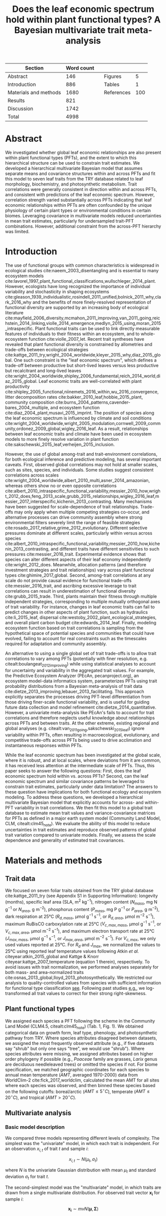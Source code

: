 #+TITLE: Does the leaf economic spectrum hold within plant functional types? A Bayesian multivariate trait meta-analysis
#+AUTHOR:
#+DATE:

#+OPTIONS: toc:nil tags:nil
#+CSL_STYLE: ecology-letters.csl

#+LATEX_HEADER: \usepackage[left=1in,right=1in,top=1in,bottom=1in]{geometry}
#+LATEX_HEADER: \usepackage{lineno}

#+LATEX_HEADER: \usepackage[noblocks]{authblk}

#+LATEX_HEADER: \usepackage{setspace}

#+LATEX_HEADER: \usepackage{booktabs}

#+LATEX_HEADER: \author[1,*]{Alexey N. Shiklomanov <alexey.shiklomanov@pnnl.gov>}
#+LATEX_HEADER: \affil[1]{Joint Global Change Research Institute, Pacific Northwest National Laboratory, College Park, MD}
#+LATEX_HEADER: \author[2]{Elizabeth M. Cowdery <ecowdery@bu.edu>}
#+LATEX_HEADER: \affil[2]{Department of Earth \& Environment, Boston University, Boston, MA}
#+LATEX_HEADER: \author[3]{Michael Bahn <Michael.Bahn@uibk.ac.at>}
#+LATEX_HEADER: \affil[3]{Institute of Ecology, University of Innsbruck, 6020 Innsbruck, Austria}
#+LATEX_HEADER: \author[4]{Chaeho Byun <chaeho.byun@mail.mcgill.ca>}
#+LATEX_HEADER: \affil[4]{School of Civil and Environmental Engineering, Yonsei University, Seoul 03722, Korea}
#+LATEX_HEADER: \author[5]{Steven Jansen <steven.jansen@uni-ulm.de>}
#+LATEX_HEADER: \affil[5]{Institute of Systematic Botany and Ecology, Ulm University, Ulm, Germany}
#+LATEX_HEADER: \author[6]{Koen Kramer <koen.kramer@wur.nl>}
#+LATEX_HEADER: \affil[6]{Department of Vegetation, Forest, and Landscape Ecology, Wageningen Environmental Research and Wageningen University, Wageningen, Gelderland, The Netherlands}
#+LATEX_HEADER: \author[7,8]{Vanessa Minden <vanessa.minden@uni-oldenburg.de>}
#+LATEX_HEADER: \affil[7]{Institute for Biology and Environmental Sciences, Carl von Ossietzky-University of Oldenburg, Carl von Ossietzky Str. 9-11, 26129 Oldenburg, Germany}
#+LATEX_HEADER: \affil[8]{Department of Biology, Ecology and Evolution, Vrije Universiteit Brussel, Pleinlaan 2, 1050 Brussels}
#+LATEX_HEADER: \author[9]{\"Ulo Niinemets <ylo.niinemets@emu.ee>}
#+LATEX_HEADER: \affil[9]{Institute of Agricultural and Environmental Sciences, Estonian University of Life Sciences, Kreutzwaldi 1, 51014 Tartu, Estonia}
#+LATEX_HEADER: \author[10]{Yusuke Onoda <yusuke.onoda@gmail.com>}
#+LATEX_HEADER: \affil[10]{Graduate School of Agriculture, Kyoto University, Kyoto, 605-8503, Japan}
#+LATEX_HEADER: \author[11]{Nadejda A. Soudzilovskaia <n.a.soudzilovskaia@cml.leidenuniv.nl>}
#+LATEX_HEADER: \affil[11]{Conservation Biology Department, Institute of Environmental Sciences, Leiden University, Leiden, The Netherlands}
#+LATEX_HEADER: \author[2]{Michael C. Dietze <dietze@bu.edu>}

#+LATEX_HEADER: \affil[*]{Corresponding author; Phone: (301) 314-6713; Fax: (301) 314-6719; Email: alexey.shiklomanov@pnnl.gov; Mail: 5825 University Research Ct., Office 3533, College Park, MD 20740}

#+LATEX_HEADER: \renewcommand\Authfont{\footnotesize}
#+LATEX_HEADER: \renewcommand\Affilfont{\scriptsize}

#+BEGIN_EXPORT latex
\begin{footnotesize}
\noindent
\textbf{Article type:} Letters

\noindent
\textbf{Author contributions:}
ANS wrote the manuscript and implemented the analysis.
ANS and EMC designed the analysis and figures.
MCD conceived the original idea for the manuscript, guided its development, and provided financial support.
MB, SJ, KK, ÜN, and NAS provided extensive feedback on multiple drafts of the manuscript, and contributed data.
CB and YO contributed data.

\noindent
\textbf{Data accessibility:}
The R code and ancillary data for running these analyses is publicly available online via the Open Science Framework at https://osf.io/w8y73/.
The TRY data request used for this analysis has been archived at http://try-db.org,
and can be retrieved by providing the TRY data request ID (\#1584).
Alternatively, the exact pre-formatted data used in this analysis are available on request to Alexey Shiklomanov (alexey.shiklomanov@pnnl.gov).

\noindent
\textbf{Running title:} Leaf economic spectrum within vs. across PFTs (45 characters)

\noindent
\textbf{Keywords:} Functional trade-off; hierarchical modeling; trait variation; ecological modeling; leaf morphology; leaf biochemistry

\end{footnotesize}
#+END_EXPORT

#+ATTR_LATEX: :font \footnotesize
| Section               | Word count |   |            |     |
|-----------------------+------------+---+------------+-----|
| Abstract              |        146 |   | Figures    |   5 |
| Introduction          |        886 |   | Tables     |   1 |
| Materials and methods |       1680 |   | References | 100 |
| Results               |        821 |   |            |     |
| Discussion            |       1742 |   |            |     |
|-----------------------+------------+---+------------+-----|
| Total                 |       4998 |   |            |     |
#+TBLFM: @7$2=vsum(@I..II)-197-80

# Subtract methods equations:
# 8 + 10 + 28 + 12 + 10 + 51 + 59 + 11 + 8 = 197
# Subtract extra counted symbols: (count-words \$\(N\|P\|R\|V\|J\)_{.*\(mass\|area\)}\$)
# >80 words

#+BEGIN_EXPORT latex
\linenumbers
\doublespacing
#+END_EXPORT

* Abstract
  :PROPERTIES:
  :UNNUMBERED: true
  :END:
  
We investigated whether global leaf economic relationships are also present within plant functional types (PFTs), and the extent to which this hierarchical structure can be used to constrain trait estimates.
We developed a hierarchical multivariate Bayesian model that assumes separate means and covariance structures within and across PFTs and fit this model to seven leaf traits from the TRY database related to leaf morphology, biochemistry, and photosynthetic metabolism.
Trait correlations were generally consistent in direction within and across PFTs, and consistent with predictions of the leaf economic spectrum.
However, correlation strength varied substantially across PFTs indicating that leaf economic relationships within PFTs are often confounded by the unique physiology of certain plant types or environmental conditions in certain biomes.
Leveraging covariance in multivariate models reduced uncertainties in mean trait estimates, particularly for undersampled trait-PFT combinations.
However, additional constraint from the across-PFT hierarchy was limited.

* Introduction

The use of functional groups with common characteristics is widespread in ecological studies cite:naeem_2003_disentangling and is essential to many ecosystem models cite:lavorel_1997_plant_functional_classifications,wullschleger_2014_plant.
However, ecologists have long recognized the importance of individual variability and stochasticity in shaping ecosystems
cite:gleason_1939_individualistic,rosindell_2011_unified,bolnick_2011_why,clark_2016_why
and the benefits of more finely-resolved representation of functional diversity are supported by an increasing body of ecological literature
cite:mayfield_2006_diversity,mcmahon_2011_improving,van_2011_going,reichstein_2014_linking,violle_2014_emergence,medlyn_2015_using,moran_2015_intraspecific.
Plant functional traits can be used to link directly measurable features of individuals to their fitness within an ecosystem, and to whole-ecosystem function cite:violle_2007_let.
Recent trait syntheses have revealed that plant functional diversity is constrained by allometries and trade-offs between ecological strategies cite:kattge_2011_try,wright_2004_worldwide,kleyer_2015_why,diaz_2015_global.
One such constraint is the "leaf economic spectrum", which defines a trade-off between productive but short-lived leaves versus less productive but recalcitrant and long-lived leaves cite:wright_2004_worldwide,shipley_2006_fundamental,reich_2014_world,diaz_2015_global. 
Leaf economic traits are well-correlated with
plant productivity cite:shipley_2005_functional,niinemets_2016_within,wu_2016_convergence,
litter decomposition rates cite:bakker_2010_leaf,hobbie_2015_plant,
community composition cite:burns_2004_patterns,cavender-bares_2004_multiple,
and ecosystem function cite:diaz_2004_plant,musavi_2015_imprint.
The position of species along the leaf economic spectrum is influenced by climate and soil conditions
cite:wright_2004_worldwide,wright_2005_modulation,cornwell_2009_community,ordonez_2009_global,wigley_2016_leaf.
As a result, relationships between leaf economic traits and climate have been used in ecosystem models to more finely resolve variation in plant function cite:sakschewski_2015_leaf,verheijen_2015_inclusion.

However, the use of global among-trait and trait-environment correlations, for both ecological inference and predictive modeling, has several important caveats.
First, observed global correlations may not hold at smaller scales, such as sites, species, and individuals.
Some studies suggest consistent correlations across scales cite:wright_2004_worldwide,albert_2010_multi,asner_2014_amazonian,
whereas others show no or even opposite correlations cite:albert_2010_intraspecific_functional_variability,messier_2010_how,wright_2012_does,feng_2013_scale,grubb_2015_relationships,wigley_2016_leaf,messier_2017_interspecific,kichenin_2013_contrasting.
Many mechanisms have been suggested for scale-dependence of trait relationships.
Trade-offs may only apply when multiple competing strategies co-occur, and alternative processes can drive community assembly where strong environmental filters severely limit the range of feasible strategies cite:rosado_2017_relative,grime_2012_evolutionary.
Different selective pressures dominate at different scales, particularly within versus across species cite:albert_2010_intraspecific_functional_variability,messier_2010_how,kichenin_2013_contrasting,
and different traits have different sensitivities to such pressures cite:messier_2016_trait.
Experimental evidence shows that species can alter different aspects of their leaf economy independently cite:wright_2012_does.
Meanwhile, allocation patterns (and therefore investment strategies and trait relationships) vary across plant functional types cite:ghimire_2017_global.
Second, among-trait correlations at any scale do not provide causal evidence for functional trade-offs cite:messier_2016_trait,
and ascribing excessive leverage to trait correlations can result in underestimation of functional diversity cite:grubb_2015_trade.
Third, plants maintain their fitness through multiple independent strategies, corresponding to multiple mutually orthogonal axes of trait variability.
For instance, changes in leaf economic traits can fail to predict changes in other aspects of plant function, such as
hydraulics cite:li_2015_leaf,
dispersal cite:westoby_2002_plant_ecological_strategies,
and overall plant carbon budget cite:edwards_2014_leaf.
Finally, modeling ecosystem function based on trait correlations is sampling from the hypothetical space of potential species and communities that could have evolved,
failing to account for real constraints such as the timescales required for adaptation and community assembly.

An alternative to using a single global set of trait trade-offs is to allow trait correlations to vary among PFTs (potentially with finer resolution, e.g. citealt:boulangeat_2012_improving)
while using statistical analyses to account for uncertainty and variability in the aggregated trait values.
For example, the Predictive Ecosystem Analyzer (PEcAn, pecanproject.org), an ecosystem model-data informatics system, parameterizes PFTs using trait probability distributions from a Bayesian meta-analysis of trait data cite:dietze_2013_improving,lebauer_2013_facilitating. 
This approach explicitly separates the processes driving PFT-level differentiation from those driving finer-scale functional variability,
and is useful for guiding future data collection and model refinement cite:dietze_2014_quantitative.
However, a univariate meta-analysis like PEcAn's fails to account for trait correlations and therefore neglects useful knowledge about relationships across PFTs and between traits.
At the other extreme, existing regional and global analyses (e.g. citealt:van_2011_going,sakschewski_2015_leaf) ignore variability within PFTs, often resulting in macroecological, evolutionary, and competitive trade-offs across PFTs being used to drive acclimation and instantaneous responses within PFTs.

While the leaf economic spectrum has been investigated at the global scale, where it is robust, and at local scales, where deviations from it are common, it has received less attention at the intermediate scale of PFTs.
Thus, this paper seeks to answer the following questions:
First, does the leaf economic spectrum hold within vs. across PFTs?
Second, can the leaf economic spectrum and similar covariance patterns be leveraged to constrain trait estimates, particularly under data limitation?
The answers to these question have implications for both functional ecology and ecosystem modeling.
To address these questions, we developed a hierarchical multivariate Bayesian model that explicitly accounts for across- and within-PFT variability in trait correlations.
We then fit this model to a global trait database to estimate mean trait values and variance-covariance matrices for PFTs as defined in a major earth system model (Community Land Model, CLM, citealt:clm45_note).
We evaluate the ability of this model to reduce uncertainties in trait estimates and reproduce observed patterns of global trait variation compared to univariate models.
Finally, we assess the scale dependence and generality of estimated trait covariances.

* Materials and methods

** Trait data

We focused on seven foliar traits obtained from the TRY global database cite:kattge_2011_try (see Appendix S1 in Supporting Information):
longevity (months),
specific leaf area (SLA, m$^2$ kg$^{-1}$),
nitrogen content ($N_{mass}$, mg N g$^{-1}$ or $N_{area}$, g m$^{-2}$),
phosphorus content ($P_{mass}$, mg P g$^{-1}$ or $P_{area}$, g m$^{-2}$),
dark respiration at 25°C ($R_{d,mass}$, µmol g$^{-1}$ s$^{-1}$, or $R_{d,area}$, µmol m$^{-2}$ s$^{-1}$),
maximum RuBisCO carboxylation rate at 25°C ($V_{c,max,mass}$, µmol g$^{-1}$ s$^{-1}$, or $V_{c,max,area}$, µmol m$^{-2}$ s$^{-1}$),
and maximum electron transport rate at 25°C ($J_{max,mass}$, µmol g$^{-1}$ s$^{-1}$, or $J_{max,area}$, µmol m$^{-2}$ s$^{-1}$).
For $V_{c,max}$, we only used values reported at 25°C.
For $R_{d}$ and $J_{max}$, we normalized the values to 25°C using reported leaf temperature values following Atkin /et al./ citeyear:atkin_2015_global and Kattge & Knorr citeyear:kattge_2007_temperature (equation 1 therein), respectively.
To avoid issues with trait normalization, we performed analyses separately for both mass- and area-normalized traits cite:osnas_2013_global,lloyd_2013_photosynthetically.
We restricted our analysis to quality-controlled values from species with sufficient information for functional type classification [[cite:kattge_2011_try][see]].
Following past studies [[cite:wright_2004_worldwide,onoda_2011_global,diaz_2015_global][e.g.]], we log-transformed all trait values to correct for their strong right-skewness.

** Plant functional types

We assigned each species a PFT following the scheme in the Community Land Model (CLM4.5, citealt:clm45_note) (Tab. 1, Fig. 1).
We obtained categorical data on growth form, leaf type, phenology, and photosynthetic pathway from TRY.
Where species attributes disagreed between datasets, we assigned the most frequently observed attribute (e.g., if five datasets say "shrub" but only one says "tree", we would use "shrub").
Where species attributes were missing, we assigned attributes based on higher order phylogeny if possible (e.g., /Poaceae/ family are grasses, /Larix/ genus are deciduous needleleaved trees) or omitted the species if not.
For biome specification, we matched geographic coordinates for each species to annual mean temperature ($AMT$, averaged 1970-2000) data from WorldClim-2 cite:fick_2017_worldclim,
calculated the mean AMT for all sites where each species was observed,
and then binned these species based on the following cutoffs: boreal/arctic ($AMT \leq 5^\circ C$), temperate ($AMT \leq 20^\circ C$), and tropical ($AMT > 20^\circ C$).

** Multivariate analysis

*** Basic model description

We compared three models representing different levels of complexity.
The simplest was the "univariate" model, in which each trait is independent.
For an observation $x_{i,t}$ of trait $t$ and sample $i$:

$$x_{i,t} \sim N(\mu_t, \sigma_t)$$

where $N$ is the univariate Gaussian distribution with mean $\mu_t$ and standard deviation $\sigma_t$ for trait $t$.

The second-simplest model was the "multivariate" model, in which traits are drawn from a single multivariate distribution.
For observed trait vector ${\mathbf{x_i}}$ for sample $i$:

$$\mathbf{x_i} \sim mvN(\mathbf{\mu}, \mathbf{\Sigma})$$

where $mvN$ is the multivariate Gaussian distribution with mean vector $\mathbf{\mu}$ and covariance matrix $\mathbf{\Sigma}$.
We fit both of these models independently for each PFT and once for the entire dataset (i.e. one global PFT).

The most complex model was the "hierarchical" model, where traits are drawn from a PFT-specific multivariate distribution describing within-PFT variation, and whose mean vector is itself sampled from a global multivariate distribution describing variation across PFTs.
For observed trait vector $\mathbf{x}_{i,p}$ for sample $i$ belonging to PFT $p$:

$$\mathbf{x}_{i,p} \sim mvN(\mathbf{\mu}_p, \mathbf{\Sigma}_p)$$
$$\mathbf{\mu}_p \sim mvN(\mathbf{\mu}_g, \mathbf{\Sigma}_g)$$

where $\mathbf{\mu}_p$ and $\mathbf{\Sigma}_p$ are the mean vector and covariance matrix describing variation within PFT $p$, and $\mathbf{\mu}_g$ and $\mathbf{\Sigma}_g$ are the mean vector and covariance matrix describing across-PFT (global) variation.

*** Model implementation

We fit the above models using Gibbs sampling, which leverages conjugate prior relationships for efficient exploration of the sampling space.
For priors on all multivariate mean vectors ($\mathbf{\mu}$), we used normal distributions:

$$P(\mathbf{\mu}) \sim mvN(\mathbf{\mu}_0, {\mathbf{\Sigma}}_0)$$

For priors on all multivariate variance-covariance matrices, we used the Wishart distribution ($W$):

$$P(\mathbf{\Sigma}) \sim W(\nu_0, \mathbf{S}_0)$$

This leads to the following posterior distribution:

$$P(\mathbf{\Sigma} \mid
  \mathbf{x}, \mathbf{\mu},
  \nu_0, \mathbf{\Sigma}_0)
\sim
  (W(\nu^*, S^*))^{-1}$$

$$\nu^* = 1 + \nu_0 + n + m$$
$$\mathbf{x^*} = \mathbf{x} - \bar{\mu}$$
$$\mathbf{SS} = \mathbf{x^*}^{T} \mathbf{x^*}$$
$$\mathbf{S^*} = (\mathbf{S}_0 + \mathbf{SS})^{-1}$$

where $n$ is the number of observations and $m$ is the number of traits in data matrix $x$. For further details, see Gelman /et al./ citeyear:gelman_2003_bayesian.

The multivariate nature of this sampling procedure makes it incapable of accommodating partially missing observations.
Therefore, our algorithm included multiple imputation of partially missing data cite:white_2010_multiple,graham_2009_missing_data_analysis.
For a block of data $\mathbf{x\prime}$ containing missing observations in columns $\mathbf{m}$ and present observations in columns $\mathbf{p}$,
missing values $\mathbf{x\prime}[m]$ are drawn randomly from a conditional multivariate normal distribution at each iteration of the sampling algorithm:

$$\mathbf{x^\prime}[m|p] \sim mvN(\mathbf{\mu}^\prime, \mathbf{\Sigma}^\prime)$$

$$\mathbf{\mu\prime} = 
  (\mathbf{x\prime}[p] - \mathbf{\mu^\prime}[p]) 
  (\mathbf{\Sigma}[p,p]^{-1} \mathbf{\Sigma}[p,m])$$
$$\mathbf{\Sigma\prime} = \mathbf{\Sigma}[m,m] - 
  \mathbf{\Sigma}[m,p]
  (\mathbf{\Sigma}[p,p]^{-1} \mathbf{\Sigma}[p,m])$$
  
We emphasize that imputation of missing data is performed repeatedly as parameters are being estimated, in order to integrate over the uncertainty in the missing data.
This approach is distinct from single imputation, where data are imputed once in a separate step prior to parameter estimation cite:white_2010_multiple,graham_2009_missing_data_analysis.
A demonstration of this multiple imputation approach and how it is used to estimate trait covariance is provided Supporting Information Method S1.

For each model fit, we ran five chains, continuing sampling until the final result achieved convergence as determined by a Gelman-Rubin potential scale reduction statistic less than 1.1 cite:gelman_1992_inference.
We implemented this sampling algorithm in a publicly available R cite:team_2018_r package (<http://github.com/ashiklom/mvtraits>).

*** Analysis of results
    
To assess the consistency of within- and across-PFT trait trade-offs, we examined covariance estimates for each trait pair and, where these values were significantly different from zero ($p < 0.05$),
we calculated the eigenvalues from the variance-covariance matrix for just that trait pair and plotted the corresponding dominant eigenvectors centered on the mean estimates (Fig. 2).
This figure provides a visual representation of relative positions of PFTs in trait space and both the direction and extent of within-PFT trait covariance.
It is analogous to conceptual figures describing hierarchical trait variability across environmental gradients as presented in Cornwell & Ackerly citeyear:cornwell_2009_community and Albert /et al./ citeyear:albert_2010_intraspecific_functional_variability.
Due to the small number of points used to estimate across-PFT covariance in the hierarchical model, none of its across-PFT covariances were significantly different from zero ($p < 0.05$).
Therefore, we compared within-PFT covariances from the hierarchical model against covariances from a single global multivariate model.

Besides the consistency in the direction of trait covariance within vs. across PFTs, we also investigated the strength and predictive power of these covariances, represented by correlation coefficients (i.e. pairwise covariance normalized by each trait's variance).
We plotted the mean and 95% confidence interval of the pairwise trait correlation coefficients from the global multivariate model and PFT-specific estimates from the hierarchical model (Fig. 3).

Correlation coefficients are sensitive to data sampling, particularly sample size and range (stronger correlations when data have more samples and larger range).
To evaluate the contribution of data sampling to our correlation estimates, we plotted the each pairwise correlation coefficient squared against pairwise sample size and normalized data range (Fig. S1 and S2).

To assess multivariate and hierarchical constraint on trait estimates,
we compared the mean and 95% confidence intervals of trait estimates for each PFT from each model (Fig. 4, Tab. S1 and S2).
For reference, we included the default parameter values of CLM 4.5 [[cite:clm45_note][Table 8.1 in]] for SLA, $N_{mass}$, $N_{area}$, $V_{c,max,mass}$, and $V_{c,max,area}$ in Fig. 4.
To convert CLM's reported C:N ratio to $N_{mass}$, we assumed a uniform leaf C fraction of 0.46.
We then divided this calculated $N_{mass}$ by the reported SLA to obtain $N_{area}$.
We calculated $V_{c,max,mass}$ by multiplying the reported $V_{c,max,area}$ by the reported SLA.

To test whether multivariate and hierarchical models offer relatively more utility at smaller sample sizes, we calculated the relative uncertainty ($\alpha$) as a function of the mean ($\mu$) and upper ($q_{0.975}$) and lower ($q_{0.025}$) confidence limits of trait estimates.

$$ \alpha = \frac{q_{0.975} - q_{0.025}}{\mu} $$

We then fit a log-linear least-squares regression relating relative uncertainty to sample size ($n$) for each model (univariate, multivariate, and hierarchical; Fig. 5).

$$ \log{\alpha} = b_0 + b_1 \log{n} $$

If all three models performed equally well at all sample sizes, their respective slope and intercept coefficients would be statistically indistinguishable.
Meanwhile, models that perform better should have
a lower intercept ($b_0$), indicating lower overall uncertainty,
and
a lower slope ($b_1$), indicating reduced sensitivity of uncertainty ($\alpha$) to sample size ($n$).

* Results

** Trait correlation patterns across- and within-PFTs

For all traits except leaf lifespan, pairwise trait correlations were generally consistent in direction both globally and within each PFT (Fig. 2).
Mass- and area-normalized traits were all positively correlated with each other and, respectively, positively and negatively correlated with SLA, both globally and within each PFT.
Mass-based traits were generally negatively correlated with leaf lifespan, but correlations of area-based traits with leaf lifespan were more variable.
The $N_{area}$ -leaf lifespan relationship was positive globally and for evergreen shrubs, tropical broadleaved deciduous trees, temperate needleleaved evergreen trees, but negative for temperate and boreal broadleaved deciduous trees and not significant for any other PFTs.
Similarly, the correlation between $P_{area}$ and leaf lifespan was positive globally but negative for evergreen shrubs and not significant for any other PFTs.
The correlation between leaf lifespan and $R_{d,area}$ was significant and negative globally, but was not significant within any PFTs.
The only significant correlations of leaf lifespan with $V_{c,max,area}$ and $J_{max,area}$ were negative for temperate broadleaved deciduous trees.

Pairwise trait correlation strength varied depending on scale, PFT, and trait (Fig. 3).
In some cases, this variability was driven by low sample sizes (Fig. 1, S1; Tab. S3, S4).
For instance, needleleaved deciduous trees, the most undersampled PFT in our analysis, were often the only PFT for which a correlation was not statistically significant.
Similarly, we had no observations of dark respirations for deciduous boreal shrubs, which explains why we found no significant correlations of dark respiration with any other trait for that PFT.
However, the relationship between correlations strength and sample size was inconsistent (Fig. S1; Tab. S4).
Every trait pair had at least one case (and often several cases) where a better-sampled PFT showed weaker correlations than PFTs with lower sample sizes, or where correlation strength varied significantly among PFTs with similar sample sizes (Fig. S1).
Relationships between correlation strength and data range were even less consistent (Fig. S2).
Therefore, we conclude that the variation in our correlation results can not be explained by sampling alone and captures some underlying ecophysiological differences between PFTs.

** Estimates of PFT-level means

In general, leaf trait estimates from the univariate, multivariate, and hierarchical models were similar (Fig. 4, Tab. S1 and S2).
Where estimates differed between models, the largest differences were between the univariate and multivariate models, and additional constraint from the hierarchical model relative to PFT-specific multivariate models had a minimal effect on trait estimates.
Significant differences in trait estimates between univariate and multivariate models occurred even for well-sampled traits, such as leaf nitrogen content.

Across-PFT patterns in SLA and $N_{mass}$, $P_{mass}$, and $R_{d,mass}$ were similar,
with the highest values in temperate broadleaved deciduous PFTs and the lowest values in evergreen PFTs.
However, none of these patterns was universal to all four traits.
For example, tropical evergreen trees had relatively high $N_{mass}$ and average SLA and $R_{d,mass}$, but among the lowest $P_{mass}$.
Similarly, compared to grass PFTs, temperate and boreal shrubs had similar SLA but higher $N_{mass}$ and $P_{mass}$. 
Patterns were different when these traits were normalized by area instead of mass.
For example, needleleaf evergreen trees had relatively low $N_{mass}$ and $P_{mass}$ but relatively high $N_{area}$ and $P_{area}$, while the opposite was true of deciduous temperate trees and shrubs.

A key application of this study was to provide data-driven parameter estimates for Earth System Models.
To this end, we compared our mean parameter estimates with corresponding default parameters in CLM 4.5 cite:clm45_note (Fig. 4).
Our SLA estimates were significantly lower than CLM parameters for all PFTs except tropical broadleaved evergreen trees.
Our $N_{mass}$ estimates showed more across-PFT variability than CLM parameters, and only agreed with CLM for evergreen temperate trees, needleleaved trees, and C3 arctic grasses.
Similarly to Kattge /et al./ citeyear:kattge_2009_quantifying, we found that CLM overestimates $V_{c,max}$, both by mass and area. 

We observed differences in the uncertainties of mean estimates with respect to sample size.
High-latitude PFTs had large uncertainties relative to other PFTs, and the traits with the largest uncertainties were dark respiration, $V_{c,max}$, and $J_{max}$.
For many of these trait-PFT combinations, the additional constraint from trait covariance provided by the multivariate and hierarchical models reduced error bars, making it possible to compare estimates against those of other PFTs.
Our analysis of the relationship between sample size and trait uncertainty found that, compared to the univariate model, the multivariate model both reduced uncertainty overall (lower intercept) and reduced the sensitivity of uncertainty to sample size (lower slope) (Fig. 5).
However, the additional benefit from the hierarchical model was small.


* Discussion

** Scale dependence of the leaf economic spectrum

The leaf economic spectrum is defined by a negative correlation between SLA and leaf lifespan, and a positive correlation of SLA with $N_{mass}$, $P_{mass}$, and photosynthesis and respiration rates cite:wright_2004_worldwide.
Our first objective was to investigate the extent to which these relationships hold within and across PFTs.
Our results indicate that the leaf economic spectrum generally holds within PFTs, at least at the functional and phylogenetic resolution of current Earth System Models.
Within PFTs, correlations between SLA, $N_{mass}$, and $P_{mass}$ were consistently positive, and correlations of these traits with leaf lifespan were generally negative (though, for many PFTs, correlations were not significantly different from zero).
Although we did not include maximum photosynthesis rate ($A_{max}$), $V_{c,max,mass}$ and $J_{max,mass}$ generally exhibited the expected positive correlations with SLA and negative correlations with leaf lifespan, as did $R_{d,mass}$, though many correlations were not significant.

While trait relationships within PFTs were consistent in direction, their strength was more variable.
For example, correlations of SLA with $N_{mass}$ and $P_{mass}$ were weaker in needleleaved PFTs compared to broadleaved PFTs.
Meanwhile, correlations of SLA with $N_{area}$ were strongly negative for all PFTs (except the data-limited needleleaved deciduous trees), and especially so in temperate needleleaved species.
Given that evergreen conifers have a relatively constant allocation of N to cell walls and RuBisCO cite:onoda_2017_physiological, our results support the idea that needleleaved species primarily adapt to their environment by changing leaf morphology (i.e. SLA) rather than foliar biochemistry cite:robakowski_2004_growth.

Correlations between leaf nutrient concentrations and traits related to photosynthetic metabolism ($V_{c,max}$ and $J_{max}$) are often used to parameterize photosynthesis in ecosystem models cite:clm45_note,rogers_2016_roadmap.
We found that the strength of these correlations was PFT-dependent.
Although trait correlations are not necessarily indicative of allocation strategies, this result supports the findings of Ghimire /et al./ citeyear:ghimire_2017_global that N allocation to photosynthesis varies widely by PFT.
In tropical evergreen broadleaved trees, for example, photosynthetic metabolism traits were better correlated with $P_{mass}$ than $N_{mass}$.
This suggests that productivity of tropical species is P-limited cite:reich_2004_global,ghimire_2017_global, that N allocation strategies are more variable under N-poor conditions cite:ghimire_2017_global, or more generally that photosynthetic metabolism is more sensitive to environmental covariates than leaf nitrogen contents cite:ali_2015_global.
Meanwhile, the relatively weak $N_{area}$ - $V_{c,max,area}$ correlation in needleleaved (compared to broadleaved) species echoes earlier results by Kattge /et al./ citeyear:kattge_2009_quantifying and suggests lower allocation of N to photosynthesis cite:ghimire_2017_global.
Considering that needleleaf-dominated boreal forests have the largest influence on global climate of any biome cite:snyder_2004_evaluating,bonan_2008_forests_climate_change, we suggest that parameterization of needleleaf tree productivity based on foliar nitrogen content in Earth System Models be treated with caution.

Correlations of all traits with leaf lifespan were weaker (and often insignificant) within most PFTs than globally.
This suggests that leaf economic relationships related to leaf lifespan are dominated by fundamental differences between deciduous and evergreen PFTs, while factors driving variability in leaf lifespan within PFTs are more complex and idiosyncratic cite:reich_2014_biogeographic,wu_2016_leaf.
However, much of this within-PFT variability is driven by variations in shade responses, and a key limitation of our study is the absence of any information about the relative canopy positions at which traits were collected cite:lusk_2008_why,keenan_2016_global.

Across PFTs, the interaction between growth form and biome in PFT definitions (Table 1) confounds the interpretation of our results with respect to well established biogeographic patterns.
We observed as expected that arctic grasses had lower mean SLA than temperate grasses, and that evergreen trees had lower SLA than their deciduous counterparts cite:poorter_2009_causes.
However, by far our highest SLA values were for temperate deciduous broadleaf trees, rather than in grass PFTs as expected cite:poorter_2009_causes.
Similarly to Onoda /et al./ citeyear:onoda_2011_global, we found no consistent patterns in SLA with temperature:
Among broadleaved evergreen PFTs, temperate species had lower SLA than tropical, but among broadleaved deciduous PFTs, temperate species had higher SLA than both tropical and boreal species.
Unlike Reich & Oleksyn citeyear:reich_2004_global, who found that foliar N:P ratios decline with latitude, our $N_{mass}$ estimates were higher in PFTs from colder biomes compared to warmer ones while $P_{mass}$ was mostly constant between biomes.
Contrary to Atkin /et al./ citeyear:atkin_2015_global, our results for both $R_{d,mass}$ and $R_{d,area}$ failed to show a trend with respect to biome.
However, this comparison may not be entirely fair because our study design inherently averages over the extensive climatic variability within PFTs.

Finally, there has been some debate about the use of mass- or area-normalized traits in analyses of the leaf economic spectrum.
Two studies cite:osnas_2013_global,lloyd_2013_photosynthetically independently concluded that leaf economic relationships among mass-based traits emerge inevitably out of variation in SLA and are therefore not ecologically meaningful.
Responses to these criticisms have suggested that both mass- and area-based normalization have merit: mass-based traits have a natural interpretation in terms of resource allocation, while area-based traits are tied to the area-based nature of energy and gas fluxes through leaf surfaces cite:westoby_2013_understanding,poorter_2013_trait_correlation_networks.
We argue that investigation of trait correlations on both a mass- and area-basis can yield biologically meaningful conclusions.
For one, our discussion of differences in ecological strategies between broadleaved and needleaved species fundamentally depends on comparative analysis of mass- and area-normalized nutrient contents.
Meanwhile, our discussion of tropical tree productivity with respect to foliar nutrient contents is supported regardless of how traits are normalized.

** Covariance as constraint

The second objective of this paper was to investigate the ability of trait covariance to reduce uncertainties in trait estimates.
We show that accounting for covariance reduced uncertainty around PFT-level trait means, particularly for undersampled trait-PFT combinations (Fig. 4 and 5).
Moreover, accounting for covariance occasionally resulted in small but statistically significant differences in the /position/ of trait mean estimates even for well-sampled PFT-trait combinations (e.g. $N_{mass}$ for temperate broadleaved deciduous trees, Fig. 4).
This result echoes Diaz /et al./ citeyear:diaz_2015_global in demonstrating the importance of studying the multivariate trait space rather than individual traits. 
Such shifts suggest that sampling of these traits in TRY is not representative (Fig. 1; see also citealt:kattge_2011_try). 
These shifts also indicate that parameter estimates based on univariate trait data [[cite:lebauer_2013_facilitating,dietze_2014_quantitative,butler_2017_mapping][e.g.]] may not only overestimate uncertainty, but may also be systematically biased.
Although some traits in our analysis ($R_{d}$, $V_{c,max}$, and $J_{max}$) still had insufficient observations necessary to reliably estimate covariance patterns for some PFTs, 
we show that leveraging covariance increases the effective sample size of all traits.
This means that field and remote sensing studies that estimate only certain traits (like SLA and $N_{mass}$)  may be able to use trait correlations to provide constraint on traits they do not directly observe (such as $P_{mass}$ and $R_{d,mass}$) cite:singh_2015_imaging,musavi_2015_imprint,lepine_2016_examining,serbin_2014_spectroscopic.
As such, future observational campaigns should consider trait covariance when deciding which traits to measure.

The additional benefit of hierarchical multivariate modeling in our study was limited, largely due to the low number of points used to estimate across-PFT covariance.
Therefore, for parameterizing the current generation of ecosystem models using well-sampled traits, simple multivariate models fit independently to each PFT may be sufficient and the additional conceptual challenges and computational overhead of hierarchical modeling are not required.
However, for modeling larger numbers of PFTs cite:boulangeat_2012_improving and especially individual species [[cite:post_1996_linkages][e.g. Linkages, ]], the benefits of hierarchical modeling may accumulate cite:dietze_2008_capturing,cressie_2009_accounting,webb_2010_structured,clark_2004_why.

More generally, we foresee tremendous potential for multivariate and hierarchical modeling to elucidate the relationship between traits and organismal and ecosystem function. 
A natural next step to this study would be to apply the same approach to traits whose relationship to the leaf economic spectrum is less clear. 
One example is hydraulic traits:
While stem and leaf hydraulic traits are correlated cite:bartlett_2016_correlations, the scaling between hydraulic and leaf economic traits is poorly understood cite:reich_2014_world,li_2015_leaf. 
Similarly, reexamining the relationships defining wood cite:chave_2009_towards,fortunel_2012_leaf,baraloto_2010_decoupled and root cite:kramer-walter_2016_root,valverde-barrantes_2016_root economic spectra, as well as their relationship to the foliar traits, would provide useful information on scale-dependence of plant growth and allocation strategies.
We emphasize that the difficulty of measuring hydraulic and other non-foliar traits [[cite:jansen_2015_current][e.g.]] further increases the value of any technique that can fully leverage the information they provide. 
Ultimately, multivariate and hierarchical modeling may reveal functional trade-offs that are mutually confounding at different scales, thereby enhancing our understanding of processes driving functional diversity.

** Conclusions

The vast diversity of plants is a major challenge for functional ecology and ecosystem modeling.
Functional diversity research fundamentally depends on dimensionality reduction through a search for meaningful pattern that can be exploited to take reasonable guesses at average behavior. 
The trait trade-offs comprising the leaf economic spectrum are one such pattern. 
Our first objective in this study was to investigate the extent to which leaf economic relationships often observed at the global scale are also present within functional groups typically used in the current generation of Earth System Models.
In general, we found that trait covariation within PFTs was generally similar to covariation observed globally, but that some within-PFT covariance patterns varied depending on trait and PFT.
Some relationships, such as the relationship between leaf N and P or between $V_{c,max}$ and $J_{max}$, varied relatively little across different PFTs and functional scales, suggesting these patterns are driven by universal constraints on leaf composition and function.
However, others, such as the relationships between foliar nutrient content (N and P) and photosynthetic metabolism ($V_{c,max}$ and $J_{max}$), are PFT-dependent and therefore more representative of biome-specific environmental constraints or long-term evolutionary processes.
Our second objective was to evaluate the utility of using trait covariance to constrain trait estimates.
Our results indicate that accounting for covariance not only reduces estimate uncertainties--especially under data limitation--but can even significantly alter estimates for well-sampled traits.  
Collectively, our study highlight the importance of careful consideration of plant trait covariance across scales, both for understanding ecological processes and improving their representation in models.

* Acknowledgments
  
This project was supported by NASA grant NNX14AH65G and NSF grants 1261582, 1458021, and 1655095, as well as the TRY initiative on plant traits (http://www.try-db.org).
The TRY initiative and database is hosted, developed, and maintained by J. Kattge and G. Boenisch (Max Planck Institute for Biogeochemistry, Jena, Germany).
TRY is currently supported by DIVERSITAS/Future Earth and the German Centre for Integrative Biodiversity Research (iDiv) Halle-Jena-Leipzig.
The authors would also like to thank Christine Rollinson, Istem Fer, and Colin Averill for their valuable feedback on early drafts of this manuscript.

* References                                                       :no_title:
  
bibliography:~/Dropbox/references/library.bib

* Tables                                                           :no_title:

#+BEGIN_EXPORT latex
\pagebreak
#+END_EXPORT

#+NAME: pfts
#+BEGIN_SRC R :exports results :results output latex
library(shiklomanov2017np)
traits_file <- "~/laptop_folders/Projects/new-phytologist-traits/np-trait-analysis/extdata/traits_analysis.rds"
try_data <- readRDS(traits_file)
n_species <- try_data %>%
  distinct(clm45, AccSpeciesID) %>%
  select(pft = clm45, species = AccSpeciesID) %>%
  count(pft) %>%
  mutate(
    pft = as.character(pft),
    label = pft2abbr[pft],
    pft = tools::toTitleCase(gsub("_", " ", pft))
  ) %>%
  select(`Label` = label, `PFT` = pft, `Number of species` = n)
species_caption <- paste(
  "\\label{tab:pfts}Names, labels, and species counts for plant functional types (PFTs)",
  "used in this analysis."
)
kable(
  n_species,
  caption = species_caption,
  align = rep("c", ncol(n_species)),
  format = "latex",
  booktabs = TRUE
) %>%
  kableExtra::kable_styling(latex_options = "hold_position")
#+END_SRC
#+RESULTS: pfts
#+BEGIN_EXPORT latex
\begin{table}[!h]

\caption{\label{tab:}\label{tab:pfts}Names, labels, and species counts for plant functional types (PFTs) used in this analysis.}
\centering
\begin{tabular}{ccc}
\toprule
Label & PFT & Number of species\\
\midrule
BlETr & Broadleaf Evergreen Tropical & 1229\\
BlETe & Broadleaf Evergreen Temperate & 363\\
BlDTr & Broadleaf Deciduous Tropical & 286\\
BlDTe & Broadleaf Deciduous Temperate & 345\\
BlDBo & Broadleaf Deciduous Boreal & 62\\
\addlinespace
NlETe & Needleleaf Evergreen Temperate & 130\\
NlEBo & Needleleaf Evergreen Boreal & 30\\
NlD & Needleleaf Deciduous & 19\\
ShE & Shrub Evergreen & 1120\\
ShDTe & Shrub Deciduous Temperate & 330\\
\addlinespace
ShDBo & Shrub Deciduous Boreal & 94\\
C3GAr & C3 Grass Arctic & 157\\
C3GTe & C3 Grass Temperate & 624\\
C4G & C4 Grass & 255\\
\bottomrule
\end{tabular}
\end{table}
#+END_EXPORT

* Figures                                                          :no_title:

#+BEGIN_EXPORT latex
\pagebreak
#+END_EXPORT

#+CAPTION: Sample sizes for each trait-PFT pair. $y$ axis is scaled logarithmically.
#+NAME: fig:samplesize
#+ATTR_LATEX: :width \textwidth
[[/Users/shik544/laptop_folders/Projects/new-phytologist-traits/np-trait-analysis/figures/manuscript/sample_size.pdf]]

#+CAPTION: Pairwise trait mean and covariance estimates for all data pooled globally (black) and for each PFT (colored). Covariance estimates not significantly different from zero ($p < 0.05$) are indicated by x symbols at the mean estimate. $x$ and $y$ axes vary on a log scale, reflecting the fact that the model was fit using the base 10 log of all traits. With the exception of leaf lifespan, pairwise covariances are consistent in direction but vary somewhat in magnitude between PFTs, and when comparing PFT-level and global estimates. However, many pairwise covariances are not statistically significant, particularly (but not always) for undersampled traits and PFTs.
[[/Users/shik544/laptop_folders/Projects/new-phytologist-traits/np-trait-analysis/figures/manuscript/stick_pairs.pdf]]

#+CAPTION: Mean and 95% CI on estimates of pairwise correlation coefficients for all data pooled globally (dark grey) and for each PFT (colored). For most PFT-trait pairs, correlations are mutually consistent in magnitude but vary in strength.
[[/Users/shik544/laptop_folders/Projects/new-phytologist-traits/np-trait-analysis/figures/manuscript/correlation_boxplot.pdf]]

#+CAPTION: Mean and 95% confidence interval on best estimates of traits for each plant functional type from the univariate, multivariate, and hierarchical models. For leaf lifespan and SLA, results were not significantly different between the mass- and area-based models, so only results from the mass-based model are shown. For some PFT-trait combinations, where large error bars resulting from the relatively uninformative priors are substantially larger than the variability among means, the $y$ axes are constrained to facilitate comparison.
#+NAME: fig:traitmeans
[[/Users/shik544/laptop_folders/Projects/new-phytologist-traits/np-trait-analysis/figures/manuscript/mean_comparison.pdf]]

#+CAPTION: Relative uncertainty in PFT-level trait estimates as a function of sample size for each model type. Lines represent linear models ($\log(y) = b_0 + b_1 \log(x)$) fit independently for each model type. In general, differences in estimate uncertainty between the univariate and multivariate models were minimal at large sample sizes but increasingly important at low sample sizes. However, differences in estimate uncertainty between the multivariate and hierarchical models were consistently negligible.
[[/Users/shik544/laptop_folders/Projects/new-phytologist-traits/np-trait-analysis/figures/manuscript/relative_ci_model.pdf]]

#+BEGIN_EXPORT latex
\pagebreak
#+END_EXPORT

* COMMENT Local variables and settings
  
#+STARTUP: showall
#+STARTUP: noindent

#+BEGIN_SRC emacs-lisp :result no :eval no
(setq org-latex-pdf-process (list "latexmk -shell-escape -bibtex -f -pdf %f"))
(setq citeproc-org-ignore-backends nil)
#+END_SRC

#+RESULTS:
  
** Old statement about A_max from Methods/Trait data:

Although maximum photosynthetic rate ($A_{max}$) was an important trait in previous studies, we omitted it for two reasons.
First, data on raw photosynthetic rates are highly sensitive to measurement methodology and environmental conditions, which were generally inconsistent or unavailable in TRY.
Second, $A_{max}$ is rarely used in vegetation models as a photosynthetic parameter because it integrates over variability in many physiologically independent traits, such as $V_{c,max}$, $J_{max}$, and stomatal conductance cite:ali_2015_global.

** Old results text on PFT-level means:
   
Evergreen PFTs, particularly temperate and boreal needleleaf trees, had the longest leaf lifespan.
Meanwhile, all deciduous PFTs had lifespans shorter than 7 months, with generally longer lifespan in warmer biomes than colder ones.

# Across-PFT patterns in SLA...

C3 grasses had the highest $V_{c,max,mass}$ and $V_{c,max,area}$.
Compared to broadleaved trees, temperate needleleaved evergreen trees had lower $V_{c,max,mass}$ but higher $V_{c,max,area}$.
Among broadleaved trees, deciduous trees had higher $V_{c,max,mass}$ and slightly higher $V_{c,max,area}$ than evergreen trees.
Between the deciduous and evergreen tree PFTs, we observed no significant trend by climate zone.

C3 grasses and temperate needleleaved evergreen trees had the highest $J_{max,area}$, but temperate broadleaved deciduous trees had the highest $J_{max,mass}$.
All of the shrub PFTs had the lowest $J_{max,mass}$ but average or above-average $J_{max,area}$, while the opposite was true of broadleaved tropical PFTs.
Of the tree PFTs, needleleaved evergreen trees had the highest $J_{max,area}$ but the lowest $J_{max,mass}$.

